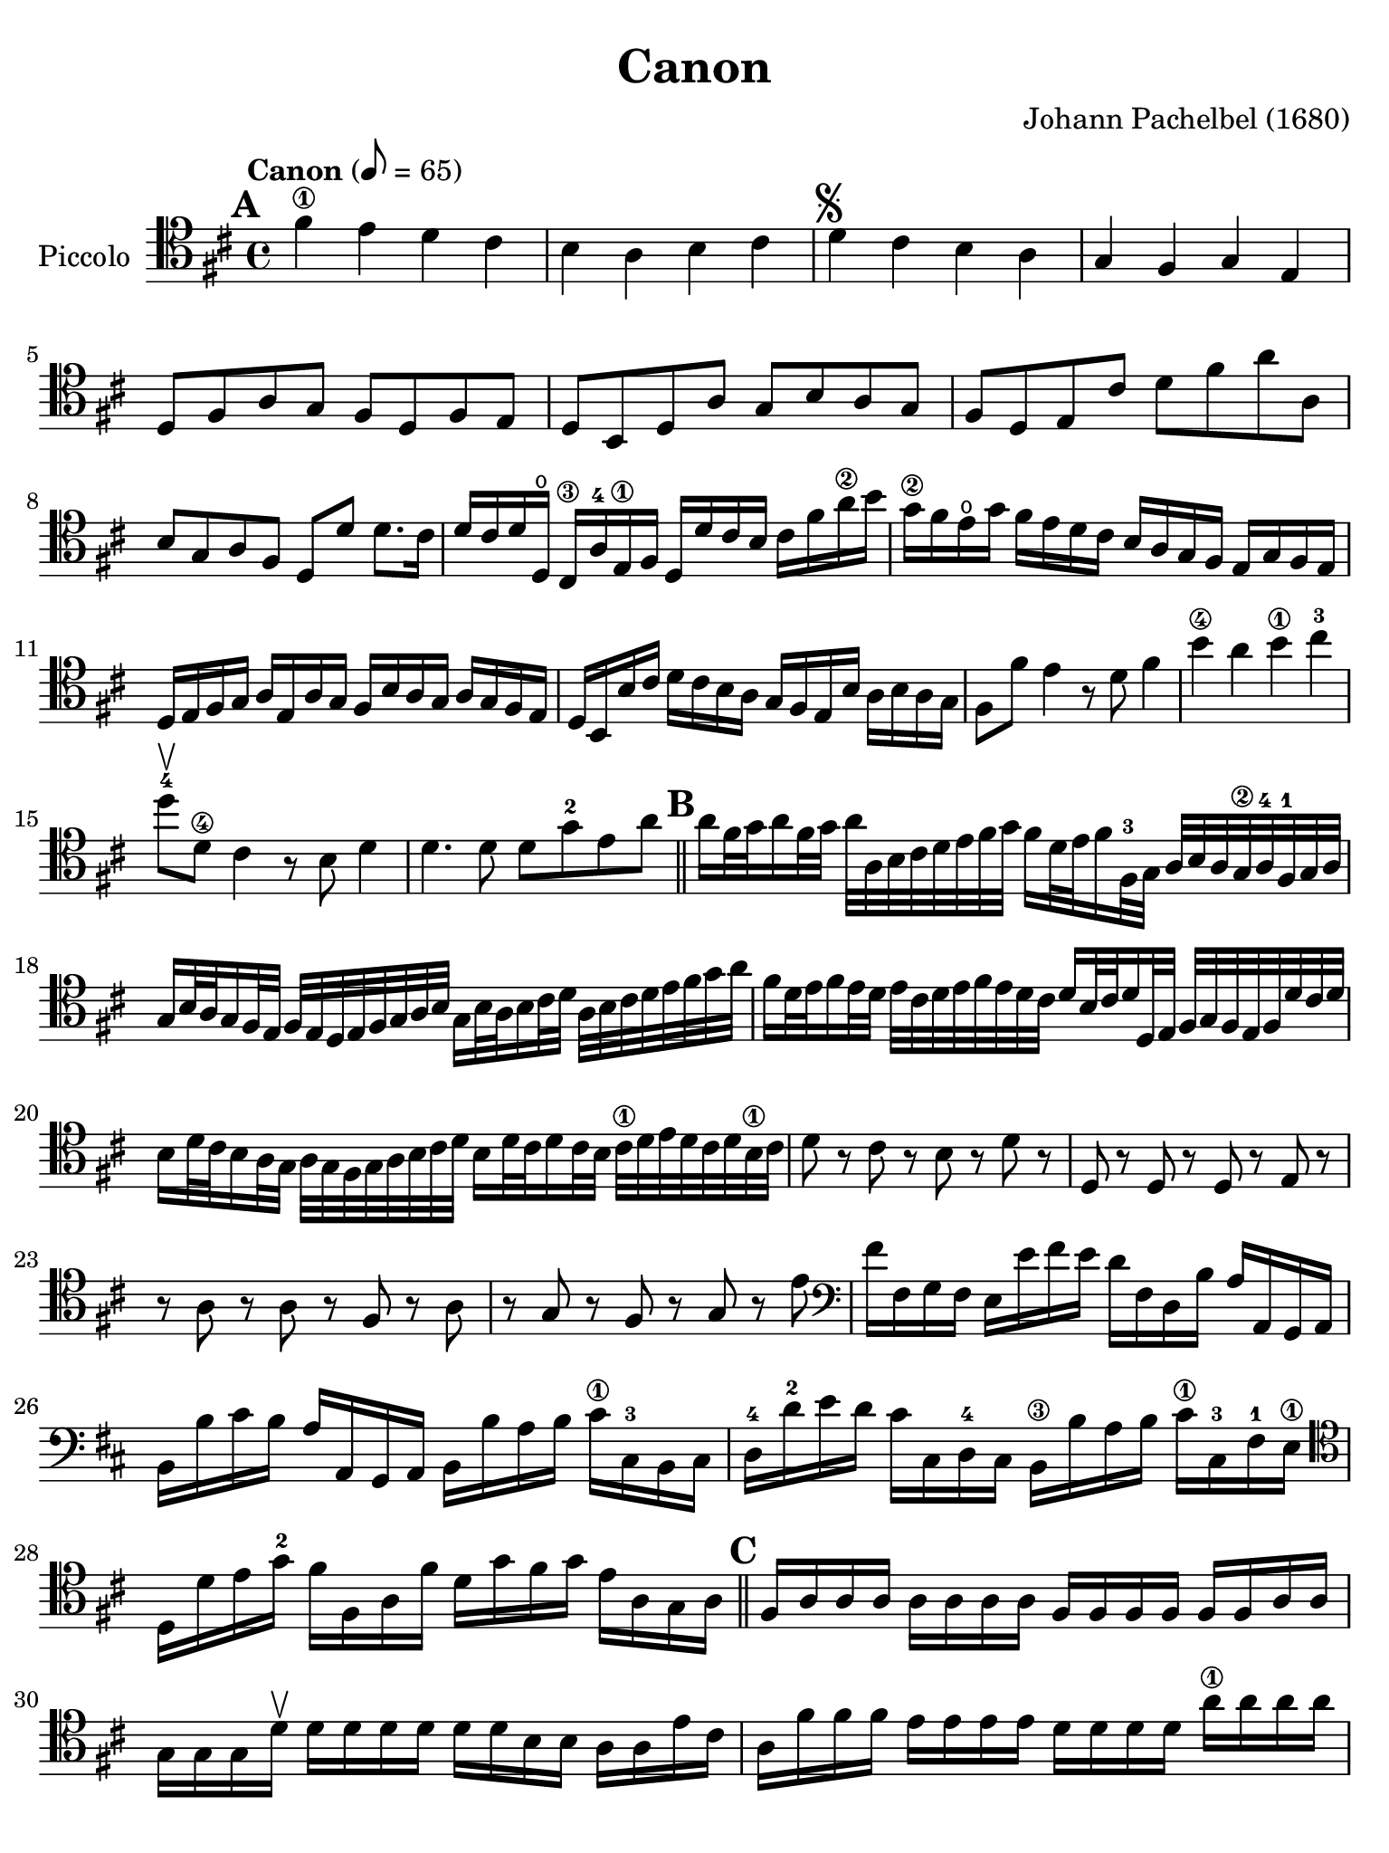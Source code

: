 #(set-global-staff-size 21)

\version "2.24.0"

\header {
  title    = "Canon"
  composer = "Johann Pachelbel (1680)"
  tagline  = ""
}

\language "italiano"

% iPad Pro 12.9

\paper {
  paper-width  = 195\mm
  paper-height = 260\mm
%  indent = #0
  page-count = #2
  line-width = #184
  print-page-number = ##f
  ragged-last-bottom = ##t
  ragged-bottom = ##f
%  ragged-last = ##t
}

\score {
  \new Staff
  \with {instrumentName = #"Piccolo "} {
    \override Hairpin.to-barline = ##f
    \tempo "Canon" 8 = 65
    \time 4/4
    \key re \major
    \clef "tenor"

%    \compressEmptyMeasures

    \mark \default

    | fad'4\1 mi'4 re'4 dod'4
    | si4 la4 si4 dod'4
    | re'4^\markup{\musicglyph "scripts.segno"} dod'4 si4 la4
    | sol4 fad4 sol4 mi4
    | re8 fad8 la8 sol8 fad8 re8 fad8 mi8
    | re8 si,8 re8 la8 sol8 si8 la8 sol8
    | fad8 re8 mi8 dod'8 re'8 fad'8 la'8 la8
    | si8 sol8 la8 fad8 re8 re'8 re'8. dod'16
    | re'16 dod'16 re'16 re16\open dod16\3 la16-4
      mi16\1 fad16 re16 re'16 dod'16 si16
      \clef "tenor"
      dod'16 fad'16 la'16\2 si'16
    | sol'16\2 fad'16 mi'16\open sol'16 fad'16 mi'16 re'16
      dod'16 si16 la16 sol16 fad16 mi16 sol16 fad16 mi16
    | re16 mi16 fad16 sol16 la16 mi16 la16 sol16
      fad16 si16 la16 sol16 la16 sol16 fad16 mi16
    | re16 si,16 si16 dod'16 re'16 dod'16 si16 la16
      sol16 fad16 mi16 si16 la16 si16 la16 sol16
      \clef "tenor"
    | fad8 fad'8 mi'4 r8 re'8 fad'4 si'4\4 la'4 si'4\1 dod''4-3
      re''8\upbow-4 re'8\4 dod'4 r8 si8 re'4
    | re'4. re'8 re'8 sol'8-2 mi'8 la'8

    \bar "||"
    \mark \default

    | la'16 fad'32 sol'32 la'16 fad'32 sol'32 la'32
      la32 si32 dod'32 re'32 mi'32 fad'32 sol'32
      fad'16 re'32 mi'32 fad'16 fad32-3 sol32
      la32 si32 la32 sol32\2 la32-4fad32-1 sol32 la32
    | sol16 si32 la32 sol16 fad32 mi32
      fad32 mi32 re32 mi32 fad32 sol32 la32 si32
      sol16 si32 la32 si16 dod'32 re'32
      la32 si32 dod'32 re'32 mi'32 fad'32 sol'32 la'32
    | fad'16 re'32 mi'32 fad'16 mi'32 re'32
      mi'32 dod'32 re'32 mi'32 fad'32 mi'32 re'32 dod'32
      re'16 si32 dod'32 re'16 re32 mi32
      fad32 sol32 fad32 mi32 fad32 re'32 dod'32 re'32
    | si16 re'32 dod'32 si16 la32 sol32
      la32 sol32 fad32 sol32 la32 si32 dod'32 re'32
      si16 re'32 dod'32 re'16 dod'32 si32
      dod'32\1 re'32 mi'32 re'32 dod'32 re'32 si32\1 dod'32
    | re'8 r8 dod'8 r8 si8 r8 re'8 r8
    | re8 r8 re8 r8 re8 r8 mi8 r8
    | r8 la8 r8 la8 r8 fad8 r8 la8
    | r8 sol8 r8 fad8 r8 sol8 r8 mi'8
    | \clef "bass"
     fad'16 fad16 sol16 fad16 mi16 mi'16 fad'16 mi'16
     re'16 fad16 re16 si16 la16 la,16 sol,16 la,16
    | si,16 si16 dod'16 si16 la16 la,16 sol,16 la,16
      si,16 si16 la16 si16 dod'16\1 dod16-3 si,16 dod16
    | re16-4 re'16-2 mi'16 re'16 dod'16 dod16 re16-4 dod16
      si,16\3 si16 la16 si16 dod'16\1 dod16-3 fad16-1 mi16\1
    | \clef "tenor"
      re16 re'16 mi'16 sol'16-2 fad'16 fad16 la16 fad'16
      re'16 sol'16 fad'16 sol'16 mi'16 la16 sol16 la16

    \bar "||"
    \mark \default

    | fad16 la16 la16 la16 la16 la16 la16 la16
      fad16 fad16 fad16 fad16 fad16 fad16 la16 la16
    | sol16 sol16 sol16 re'16\upbow re'16 re'16 re'16 re'16
      re'16 re'16 si16 si16 la16 la16 mi'16 dod'16
    | la16 fad'16 fad'16 fad'16  mi'16 mi'16 mi'16 mi'16
      re'16 re'16 re'16 re'16 la'16\1 la'16 la'16 la'16
    | si'16^\markup{\bold\teeny x2} si'16 si'16 si'16
      la'16-1 la'16 la'16 la'16 si'16 si'16 si'16 si'16
      dod''16^\markup{\bold\teeny x4} dod'16\3 dod'16 dod'16
    | \clef "bass"
      re'16 re32 mi32 fad16 re16 dod16\3 dod'32-1 re'32 mi'16 dod'16
      si16\1 si,32^\markup{\bold\teeny x2} dod32 re16
      si,16-2 dod16-4 la32 sol32\4 fad16 mi16
    | re16 sol32 fad32 mi16 sol16  fad16 re32 mi32 fad16 la16
      sol16 si32 la32 sol16 fad16  mi16 la32 sol32 fad16 mi16
    | \clef "tenor"
      fad16-3 re'32 dod'32 re'16 fad16 la16 la32 si32 dod'16 la16
      fad16 re'32 mi'32 fad'16 re'16  fad'16 fad'32 mi'32 re'16 dod'16
    | si16 si32 la32 si16 dod'16  re'16 fad'32 mi'32 re'16 fad'16
      sol'16 re'32 dod'32 si16 si16   la16 mi16 la16\upbow la16\upbow

    \bar "||"
    \mark \default

    | \clef "tenor"
      la4. la8 re4. la8
    | sol4 la4 sol8 re8 re8. dod16
    | re8 re'8 dod'4 si4\upbow la4\upbow
    | re8. mi16 fad4 si4 mi8. mi16
    | fad8. fad'16 fad'16 sol'16 fad'16 mi'16 re'8. re'16
      re'16 mi'16 re'16 dod'16
    | si4 re'4 re'16 do'16 si16 do'16 la8. la16
    | la8. la'16\2 la'16 si'16 la'16 sol'16\2 fad'8. fad'16
      fad'16 sol'16 fad'16 mi'16
    | re'16 do'16 si16 do'16 la8. la16 sol8 re'8 dod'8. dod'16
    | re'8 re'4 dod'4 si4 la8(
    | la8) sol4 fad8( fad8.) mi16 mi4
    | fad8\upbow fad'4 mi'8 re'8 re''4\4 do''8
    | si'4\upbow re''8 la'8\2 si'4 la'4
    | la'4\downbow la8. sol16 fad4 fad'8. mi'16
    | re'4. re'8 re'4 dod'4

    \mark \default
    \bar "||"

    | \clef "bass"
      re'8 re8 dod8\4 dod'8-2 si8\1 si,8 la,8 la8
    | \clef "tenor"
      sol8 sol'8 fad'8 fad8  mi8 si8 mi8 mi'8
    | fad'8 fad8 mi8 mi'8  re'8 re8 dod8\4 dod'8-2
    | si8-1 si'8\4 la'8-2 la8\open sol8.\4 mi'16 la8 la8
    | la4 r4 r4 r4
    \bar "|."
  }
}
